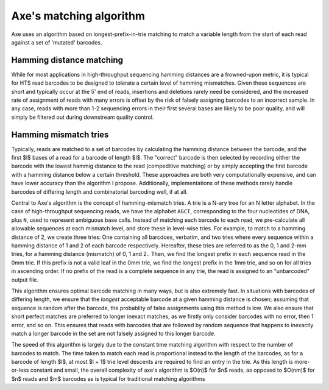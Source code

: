 ************************
Axe's matching algorithm
************************

Axe uses an algorithm based on longest-prefix-in-trie matching to match a
variable length from the start of each read against a set of 'mutated'
barcodes.

Hamming distance matching
-------------------------

While for most applications in high-throughput sequencing hamming distances are
a frowned-upon metric, it is typical for HTS read barcodes to be designed to
tolerate a certain level of hamming mismatches. Given these sequences are short
and typically occur at the 5' end of reads, insertions and deletions rarely
need be considered, and the increased rate of assignment of reads with many
errors is offset by the risk of falsely assigning barcodes to an incorrect
sample. In any case, reads with more than 1-2 sequencing errors in their first
several bases are likely to be poor quality, and will simply be filtered out
during downstream quality control.

Hamming mismatch tries
----------------------

Typically, reads are matched to a set of barcodes by calculating the hamming
distance between the barcode, and the first $l$ bases of a read for a barcode
of length $l$. The "correct" barcode is then selected by recording either the
barcode with the lowest hammig distance to the read (compeditive matching) or
by simply accepting the first barcode with a hamming distance below a certain
threshold.  These approaches are both very computationally expensive, and can
have lower accuracy than the algorithm I propose. Additionally, implementations
of these methods rarely handle barcodes of differing length and combinatorial
barcoding well, if at all.

Central to Axe's algorithm is the concept of hamming-mismatch tries. A trie is
a N-ary tree for an N letter alphabet. In the case of high-throughput
sequencing reads, we have the alphabet ``AGCT``, corresponding to the four
nucleotides of DNA, plus ``N``, used to represent ambiguous base calls. Instead
of matching each barcode to each read, we pre-calculate all allowable sequences
at each mismatch level, and store these in level-wise tries. For  example, to
match to a hamming distance of 2, we create three tries: One containing all
barcdoes, verbatim, and two tries where every sequence within a hamming
distance of 1 and 2 of each barcode respectively. Hereafter, these tries are
referred to  as the 0, 1 and 2-mm tries, for a hamming distance (mismatch) of
0, 1 and 2.. Then, we find the longest prefix in each sequence read in the 0mm
trie. If this prefix is not a valid leaf in the 0mm trie, we find the longest
prefix in the 1mm trie, and so on for all tries in ascending order. If no
prefix of the read is a complete sequence in any trie, the read is assigned to
an "unbarcoded" output file.

This algorithm ensures optimal barcode matching in many ways, but is also
extremely fast. In situations with barcodes of differing length, we ensure that
the *longest* acceptable barcode at a given hamming distance is chosen;
assuming that sequence is random after the barcode, the probablity of false
assignments using this method is low. We also ensure that short perfect matches
are preferred to longer inexact matches, as we firstly only consider barcodes
with no error, then 1 error, and so on. This ensures that reads with barcodes
that are followed by random sequence that happens to inexactly match a longer
barcode in the set are not falsely assigned to this longer barcode.

The speed of this algorithm is largely due to the constant time matching
algorithm with respect to the number of barcodes to match. The time taken to
match each read is proportional instead to the length of the barcodes, as for a
barcode of length $l$, at most $l + 1$ trie level descents are required to find
an entry in the trie. As this length is more-or-less constant and small, the
overall complexity of axe's algorithm is $O(n)$ for $n$ reads, as opposed to
$O(nm)$ for $n$ reads and $m$ barcodes as is typical for traditional matching
algorithms
